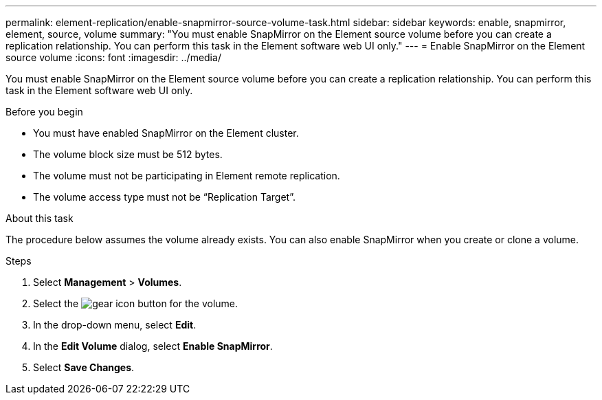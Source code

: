 ---
permalink: element-replication/enable-snapmirror-source-volume-task.html
sidebar: sidebar
keywords: enable, snapmirror, element, source, volume
summary: "You must enable SnapMirror on the Element source volume before you can create a replication relationship. You can perform this task in the Element software web UI only."
---
= Enable SnapMirror on the Element source volume
:icons: font
:imagesdir: ../media/

[.lead]
You must enable SnapMirror on the Element source volume before you can create a replication relationship. You can perform this task in the Element software web UI only.

.Before you begin

* You must have enabled SnapMirror on the Element cluster.
* The volume block size must be 512 bytes.
* The volume must not be participating in Element remote replication.
* The volume access type must not be "`Replication Target`".

.About this task

The procedure below assumes the volume already exists. You can also enable SnapMirror when you create or clone a volume.

.Steps

. Select *Management* > *Volumes*.
. Select the image:../media/action-icon.gif[gear icon] button for the volume.
. In the drop-down menu, select *Edit*.
. In the *Edit Volume* dialog, select *Enable SnapMirror*.
. Select *Save Changes*.

